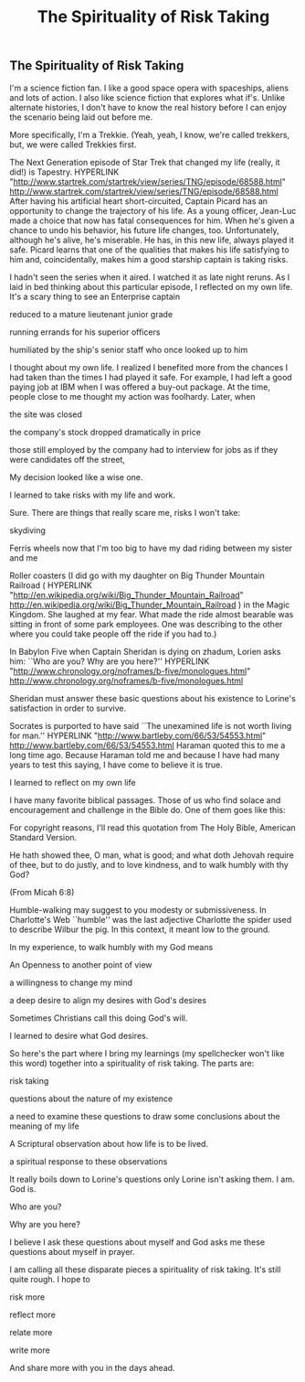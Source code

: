 #+title: The Spirituality of Risk Taking
#+FILETAGS: : :Page:Faith:
** The Spirituality of Risk Taking 
I'm a science fiction fan. I like a good space opera with spaceships,
aliens and lots of action. I also like science fiction that explores
what if's. Unlike alternate histories, I don't have to know the real
history before I can enjoy the scenario being laid out before me.

More specifically, I'm a Trekkie. (Yeah, yeah, I know, we're called
trekkers, but, we were called Trekkies first.

The Next Generation episode of Star Trek that changed my life (really,
it did!) is Tapestry. HYPERLINK
"http://www.startrek.com/startrek/view/series/TNG/episode/68588.html"
http://www.startrek.com/startrek/view/series/TNG/episode/68588.html
After having his artificial heart short-circuited, Captain Picard has an
opportunity to change the trajectory of his life. As a young officer,
Jean-Luc made a choice that now has fatal consequences for him. When
he's given a chance to undo his behavior, his future life changes, too.
Unfortunately, although he's alive, he's miserable. He has, in this new
life, always played it safe. Picard learns that one of the qualities
that makes his life satisfying to him and, coincidentally, makes him a
good starship captain is taking risks.

I hadn't seen the series when it aired. I watched it as late night
reruns. As I laid in bed thinking about this particular episode, I
reflected on my own life. It's a scary thing to see an Enterprise
captain

reduced to a mature lieutenant junior grade

running errands for his superior officers

humiliated by the ship's senior staff who once looked up to him

I thought about my own life. I realized I benefited more from the
chances I had taken than the times I had played it safe. For example, I
had left a good paying job at IBM when I was offered a buy-out package.
At the time, people close to me thought my action was foolhardy. Later,
when

the site was closed

the company's stock dropped dramatically in price

those still employed by the company had to interview for jobs as if they
were candidates off the street,

My decision looked like a wise one.

I learned to take risks with my life and work.

Sure. There are things that really scare me, risks I won't take:

skydiving

Ferris wheels now that I'm too big to have my dad riding between my
sister and me

Roller coasters (I did go with my daughter on Big Thunder Mountain
Railroad ( HYPERLINK
"http://en.wikipedia.org/wiki/Big_Thunder_Mountain_Railroad"
http://en.wikipedia.org/wiki/Big_Thunder_Mountain_Railroad ) in the
Magic Kingdom. She laughed at my fear. What made the ride almost
bearable was sitting in front of some park employees. One was describing
to the other where you could take people off the ride if you had to.)

In Babylon Five when Captain Sheridan is dying on zhadum, Lorien asks
him: ``Who are you? Why are you here?'' HYPERLINK
"http://www.chronology.org/noframes/b-five/monologues.html"
http://www.chronology.org/noframes/b-five/monologues.html

Sheridan must answer these basic questions about his existence to
Lorine's satisfaction in order to survive.

Socrates is purported to have said ``The unexamined life is not worth
living for man.'' HYPERLINK "http://www.bartleby.com/66/53/54553.html"
http://www.bartleby.com/66/53/54553.html Haraman quoted this to me a
long time ago. Because Haraman told me and because I have had many years
to test this saying, I have come to believe it is true.

I learned to reflect on my own life

I have many favorite biblical passages. Those of us who find solace and
encouragement and challenge in the Bible do. One of them goes like this:

For copyright reasons, I'll read this quotation from The Holy Bible,
American Standard Version.

He hath showed thee, O man, what is good; and what doth Jehovah require
of thee, but to do justly, and to love kindness, and to walk humbly with
thy God?

(From Micah 6:8)

Humble-walking may suggest to you modesty or submissiveness. In
Charlotte's Web ``humble'' was the last adjective Charlotte the spider
used to describe Wilbur the pig. In this context, it meant low to the
ground.

In my experience, to walk humbly with my God means

An Openness to another point of view

a willingness to change my mind

a deep desire to align my desires with God's desires

Sometimes Christians call this doing God's will.

I learned to desire what God desires.

So here's the part where I bring my learnings (my spellchecker won't
like this word) together into a spirituality of risk taking. The parts
are:

risk taking

questions about the nature of my existence

a need to examine these questions to draw some conclusions about the
meaning of my life

A Scriptural observation about how life is to be lived.

a spiritual response to these observations

It really boils down to Lorine's questions only Lorine isn't asking
them. I am. God is.

Who are you?

Why are you here?

I believe I ask these questions about myself and God asks me these
questions about myself in prayer.

I am calling all these disparate pieces a spirituality of risk taking.
It's still quite rough. I hope to

risk more

reflect more

relate more

write more

And share more with you in the days ahead.
